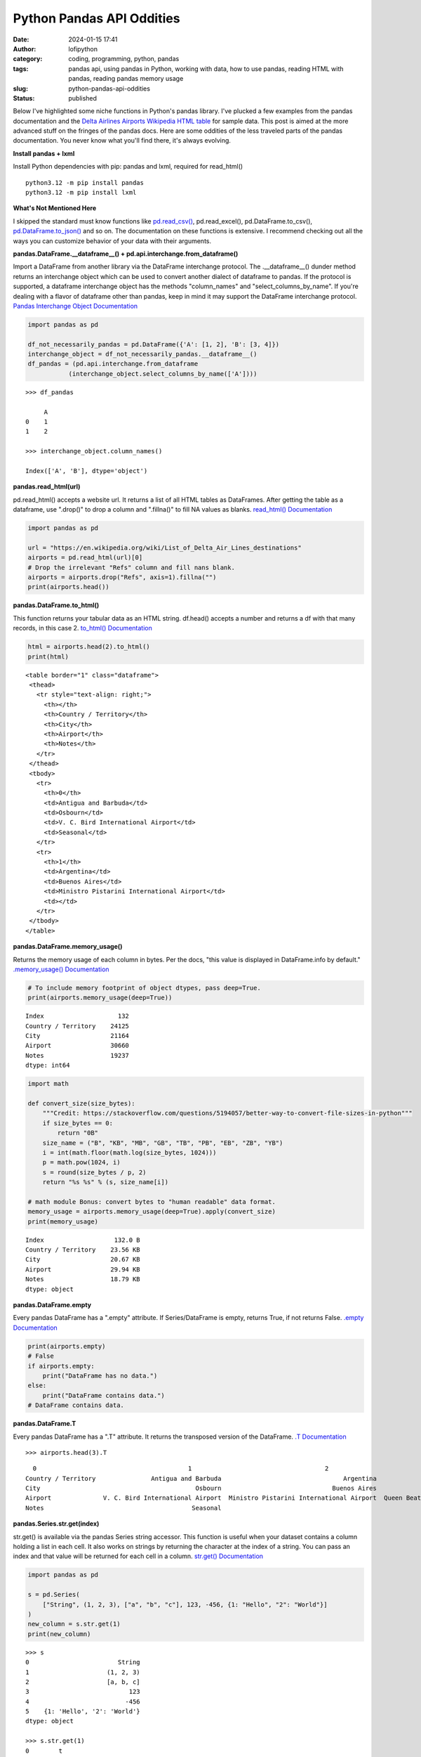Python Pandas API Oddities
##########################
:date: 2024-01-15 17:41
:author: lofipython
:category: coding, programming, python, pandas
:tags: pandas api, using pandas in Python, working with data, how to use pandas, reading HTML with pandas, reading pandas memory usage
:slug: python-pandas-api-oddities
:status: published

Below I've highlighted some niche functions in Python's pandas library. I've plucked
a few examples from the pandas documentation and the
`Delta Airlines Airports Wikipedia HTML table <https://en.wikipedia.org/wiki/List_of_Delta_Air_Lines_destinations>`__
for sample data. This post is aimed at the more advanced stuff on the fringes of the pandas docs.
Here are some oddities of the less traveled parts of the pandas documentation.
You never know what you'll find there, it's always evolving.

**Install pandas + lxml**

Install Python dependencies with pip: pandas and lxml, required for read_html()

::

   python3.12 -m pip install pandas
   python3.12 -m pip install lxml

**What's Not Mentioned Here**

I skipped the standard must know functions like `pd.read_csv() <https://pandas.pydata.org/docs/reference/api/pandas.read_csv.html>`__,
pd.read_excel(), pd.DataFrame.to_csv(), `pd.DataFrame.to_json() <https://pandas.pydata.org/docs/reference/api/pandas.DataFrame.to_json.html>`__
and so on. The documentation on these functions is extensive. I recommend checking
out all the ways you can customize behavior of your data with their arguments.


**pandas.DataFrame.__dataframe__() + pd.api.interchange.from_dataframe()**

Import a DataFrame from another library via the DataFrame interchange protocol.
The .__dataframe__() dunder method returns an interchange object which can be used to
convert another dialect of dataframe to pandas. If the protocol is supported,
a dataframe interchange object has the methods "column_names" and "select_columns_by_name".
If you're dealing with a flavor of dataframe other than pandas, keep in mind it may support
the DataFrame interchange protocol. `Pandas Interchange Object Documentation <https://pandas.pydata.org/pandas-docs/stable/reference/api/pandas.api.interchange.from_dataframe.html#pandas.api.interchange.from_dataframe>`__

.. code-block:: python

  import pandas as pd

  df_not_necessarily_pandas = pd.DataFrame({'A': [1, 2], 'B': [3, 4]})
  interchange_object = df_not_necessarily_pandas.__dataframe__()
  df_pandas = (pd.api.interchange.from_dataframe
             (interchange_object.select_columns_by_name(['A'])))


::

  >>> df_pandas

       A
  0    1
  1    2

  >>> interchange_object.column_names()

  Index(['A', 'B'], dtype='object')


.. image:: {static}/images/pandasdataframeinterchangeprotocol.png
 :alt: interchange dataframes between libraries


**pandas.read_html(url)**

pd.read_html() accepts a website url. It returns a list of all HTML tables
as DataFrames. After getting the table as a dataframe, use ".drop()" to drop a column and ".fillna()"
to fill NA values as blanks. `read_html() Documentation <https://pandas.pydata.org/docs/reference/api/pandas.read_html.html>`__


.. code-block:: python

  import pandas as pd

  url = "https://en.wikipedia.org/wiki/List_of_Delta_Air_Lines_destinations"
  airports = pd.read_html(url)[0]
  # Drop the irrelevant "Refs" column and fill nans blank.
  airports = airports.drop("Refs", axis=1).fillna("")
  print(airports.head())


**pandas.DataFrame.to_html()**

This function returns your tabular data as an HTML string.
df.head() accepts a number and returns a df with that many records, in this case 2.
`to_html() Documentation <https://pandas.pydata.org/pandas-docs/stable/reference/api/pandas.DataFrame.to_html.html>`__

.. code-block:: python

   html = airports.head(2).to_html()
   print(html)


::

  <table border="1" class="dataframe">
   <thead>
     <tr style="text-align: right;">
       <th></th>
       <th>Country / Territory</th>
       <th>City</th>
       <th>Airport</th>
       <th>Notes</th>
     </tr>
   </thead>
   <tbody>
     <tr>
       <th>0</th>
       <td>Antigua and Barbuda</td>
       <td>Osbourn</td>
       <td>V. C. Bird International Airport</td>
       <td>Seasonal</td>
     </tr>
     <tr>
       <th>1</th>
       <td>Argentina</td>
       <td>Buenos Aires</td>
       <td>Ministro Pistarini International Airport</td>
       <td></td>
     </tr>
   </tbody>
  </table>


**pandas.DataFrame.memory_usage()**

Returns the memory usage of each column in bytes. Per the docs, "this value is displayed in DataFrame.info by default."
`.memory_usage() Documentation <https://pandas.pydata.org/pandas-docs/stable/reference/api/pandas.DataFrame.memory_usage.html>`__

.. code-block:: python

  # To include memory footprint of object dtypes, pass deep=True.
  print(airports.memory_usage(deep=True))

::

  Index                    132
  Country / Territory    24125
  City                   21164
  Airport                30660
  Notes                  19237
  dtype: int64


.. code-block:: python

  import math

  def convert_size(size_bytes):
      """Credit: https://stackoverflow.com/questions/5194057/better-way-to-convert-file-sizes-in-python"""
      if size_bytes == 0:
          return "0B"
      size_name = ("B", "KB", "MB", "GB", "TB", "PB", "EB", "ZB", "YB")
      i = int(math.floor(math.log(size_bytes, 1024)))
      p = math.pow(1024, i)
      s = round(size_bytes / p, 2)
      return "%s %s" % (s, size_name[i])

  # math module Bonus: convert bytes to "human readable" data format.
  memory_usage = airports.memory_usage(deep=True).apply(convert_size)
  print(memory_usage)


::

  Index                   132.0 B
  Country / Territory    23.56 KB
  City                   20.67 KB
  Airport                29.94 KB
  Notes                  18.79 KB
  dtype: object

**pandas.DataFrame.empty**

Every pandas DataFrame has a ".empty" attribute. If Series/DataFrame is empty,
returns True, if not returns False. `.empty Documentation <https://pandas.pydata.org/pandas-docs/stable/reference/api/pandas.DataFrame.empty.html>`__

.. code-block:: python

  print(airports.empty)
  # False
  if airports.empty:
      print("DataFrame has no data.")
  else:
      print("DataFrame contains data.")
  # DataFrame contains data.

**pandas.DataFrame.T**

Every pandas DataFrame has a ".T" attribute. It returns the transposed version
of the DataFrame. `.T Documentation <https://pandas.pydata.org/pandas-docs/stable/reference/api/pandas.DataFrame.T.html#pandas.DataFrame.T>`__

::

  >>> airports.head(3).T

::

    0                                         1                                    2
  Country / Territory               Antigua and Barbuda                                 Argentina                                Aruba
  City                                          Osbourn                              Buenos Aires                           Oranjestad
  Airport              V. C. Bird International Airport  Ministro Pistarini International Airport  Queen Beatrix International Airport
  Notes                                        Seasonal


**pandas.Series.str.get(index)**

str.get() is available via the pandas Series string accessor.
This function is useful when your dataset contains a column holding a list in each cell.
It also works on strings by returning the character at the index of a string.
You can pass an index and that value will be returned for each cell in a column.
`str.get() Documentation <https://pandas.pydata.org/pandas-docs/stable/reference/api/pandas.Series.str.get.html#pandas-series-str-get>`__


.. code-block:: python

  import pandas as pd

  s = pd.Series(
      ["String", (1, 2, 3), ["a", "b", "c"], 123, -456, {1: "Hello", "2": "World"}]
  )
  new_column = s.str.get(1)
  print(new_column)

::

  >>> s
  0                        String
  1                     (1, 2, 3)
  2                     [a, b, c]
  3                           123
  4                          -456
  5    {1: 'Hello', '2': 'World'}
  dtype: object

  >>> s.str.get(1)
  0        t
  1        2
  2        b
  3      NaN
  4      NaN
  5    Hello
  dtype: object


**pandas.DataFrame.convert_dtypes() and .infer_objects()**

These are 2 functions for swiftly handling data types in your tabular data.
Note: these are alternatives to the `"astype()" function <https://pandas.pydata.org/pandas-docs/stable/reference/api/pandas.DataFrame.astype.html>`__, which is used more commonly.
Use astype() to set a column or dataframe to a specific dtype. Use infer_objects() to
infer more suitable types for object columns. Use convert_dtypes to let pandas choose the best possible dtype.


.. code-block:: python

   import pandas as pd

   df = pd.DataFrame([["1234", 5678, "abc"]])
   print(df.head())
   print(df.dtypes)

   # Convert columns to the best possible dtypes using dtypes supporting pd.NA.
   typed_df = df.convert_dtypes()
   print(typed_df.dtypes)

   # Attempt to infer better dtypes for object columns.
   inferred_df = df.infer_objects()
   print(inferred_df.dtypes)

::

  >>> df.head()
    0     1    2
  0  1234  5678  abc

  >>> df.dtypes
  0    object
  1     int64
  2    object

  >>> typed_df.dtypes
  0    string[python]
  1             Int64
  2    string[python]
  dtype: object

  >>> inferred_df.dtypes
  0    object
  1     int64
  2    object
  dtype: object


`convert_dtypes Documentation <https://pandas.pydata.org/pandas-docs/stable/reference/api/pandas.Series.convert_dtypes.html>`__
+ `infer_objects() Documentation <https://pandas.pydata.org/pandas-docs/stable/reference/api/pandas.Series.convert_dtypes.html>`__


**Pique Your Curiosity With Pandas**

Now you know a few of my favorite pandas API oddities. It's always time
well spent reading the `Pandas API documentation <https://pandas.pydata.org/>`__.
Check out `this other post I wrote about pandas <https://lofipython.com/pandas-pythons-excel-powerhouse>`__
for a deeper dive into this powerful Python module.
